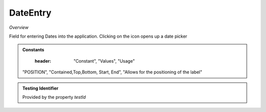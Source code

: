 DateEntry
~~~~~~~~~

*Overview*

Field for entering Dates into the application. Clicking on the icon opens up a date picker

.. figure:: /images/dateEntry.png
   :width: 90%

.. code-block:: sh
   :caption: Example : Default usage

   import { DateEntry } from '@ska-telescope/ska-gui-components';

   ...

   <DateEntry label="Label" testId="testId" value={ENTRY_FIELD_VALUE} />

.. csv-table:: Properties
   :header: "Property", "Type", "Required", "default", ""

    "ariaDescription", "string", "No", "", "Used by Screen Readers"
    "ariaTitle", "string", "No", "AlertCard", "Used by Screen Readers"
    "disabled", " boolean", "No", "false", "Disables the component if true"
    "errorText", " string", "No", "''", "Displayed if there is a value and component is coloured"
    "helperText", " string", "No", "''", "Displayed is there is a value"
    "label", " string", "Yes", "", "Label displayed for the Component"
    "labelPosition", "POSITION", "No, "POSITION.CONTAINED", "Allows for the positioning of the label"
    "labelWidth", "number", "No", "4", "Sets the width of the label for POSITION.START & POSITION.END labelPositions"
    "onFocus", "Function", "No", "", "Function executed when the component is active"
    "required", " boolean", "No", "false", "Asterisk is added to the label if true"
    "setValue", " function", "No", "null", "Used to update the value onChange"
    "testId", " string", "Yes", "", "Identifier for testing purposes"
    "value", " string", "Yes", "", "Value that is displayed within the component"

.. admonition:: Constants

    :header: "Constant", "Values", "Usage"

   "POSITION", "Contained,Top,Bottom, Start, End", "Allows for the positioning of the label"
   

.. admonition:: Testing Identifier

   Provided by the property *testId*